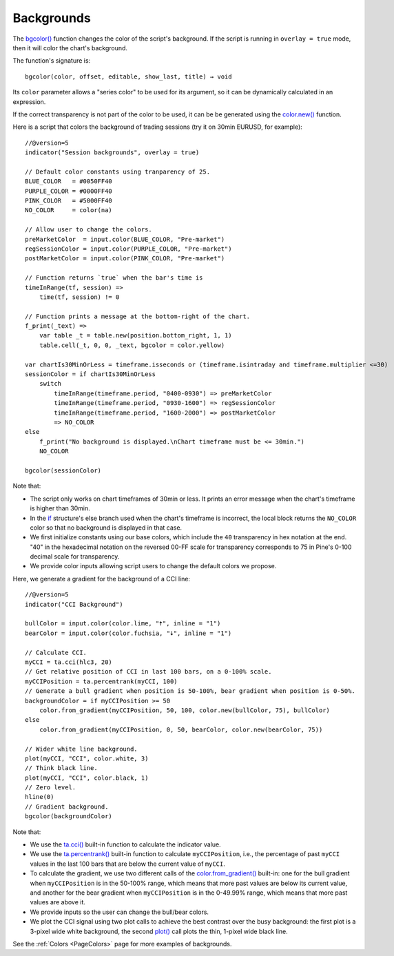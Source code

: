 .. _PageBackgrounds:

Backgrounds
===========

.. contents:: :local:
    :depth: 2


The `bgcolor() <https://www.tradingview.com/pine-script-reference/v5/#fun_bgcolor>`__
function changes the color of the script's background. If the script is running in ``overlay = true`` mode, then it will color the chart's background.

The function's signature is::

    bgcolor(color, offset, editable, show_last, title) → void

Its ``color`` parameter allows a "series color" to be used for its argument,
so it can be dynamically calculated in an expression.

If the correct transparency is not part of the color to be used, 
it can be be generated using the `color.new() <https://www.tradingview.com/pine-script-reference/v5/#fun_color{dot}new>`__ function.

Here is a script that colors the background of trading sessions (try it on
30min EURUSD, for example)::

    //@version=5
    indicator("Session backgrounds", overlay = true)
    
    // Default color constants using tranparency of 25.
    BLUE_COLOR   = #0050FF40
    PURPLE_COLOR = #0000FF40
    PINK_COLOR   = #5000FF40
    NO_COLOR     = color(na)
    
    // Allow user to change the colors.
    preMarketColor  = input.color(BLUE_COLOR, "Pre-market")
    regSessionColor = input.color(PURPLE_COLOR, "Pre-market")
    postMarketColor = input.color(PINK_COLOR, "Pre-market")
    
    // Function returns `true` when the bar's time is 
    timeInRange(tf, session) => 
        time(tf, session) != 0
    
    // Function prints a message at the bottom-right of the chart.
    f_print(_text) => 
        var table _t = table.new(position.bottom_right, 1, 1)
        table.cell(_t, 0, 0, _text, bgcolor = color.yellow)
    
    var chartIs30MinOrLess = timeframe.isseconds or (timeframe.isintraday and timeframe.multiplier <=30)
    sessionColor = if chartIs30MinOrLess
        switch
            timeInRange(timeframe.period, "0400-0930") => preMarketColor
            timeInRange(timeframe.period, "0930-1600") => regSessionColor
            timeInRange(timeframe.period, "1600-2000") => postMarketColor
            => NO_COLOR
    else
        f_print("No background is displayed.\nChart timeframe must be <= 30min.")
        NO_COLOR
    
    bgcolor(sessionColor)

Note that:

- The script only works on chart timeframes of 30min or less. 
  It prints an error message when the chart's timeframe is higher than 30min.
- In the `if <https://www.tradingview.com/pine-script-reference/v5/#op_if>`__ structure's
  else branch used when the chart's timeframe is incorrect, 
  the local block returns the ``NO_COLOR`` color so that no background is displayed in that case.
- We first initialize constants using our base colors, which include the ``40`` transparency
  in hex notation at the end. "40" in the hexadecimal notation on the reversed 00-FF scale for transparency
  corresponds to 75 in Pine's 0-100 decimal scale for transparency.
- We provide color inputs allowing script users to change the default colors we propose.
  
.. image:: images/Backgrounds-Sessions.png

Here, we generate a gradient for the background of a CCI line::

    //@version=5
    indicator("CCI Background")
    
    bullColor = input.color(color.lime, "🠅", inline = "1")
    bearColor = input.color(color.fuchsia, "🠇", inline = "1")
    
    // Calculate CCI.
    myCCI = ta.cci(hlc3, 20)
    // Get relative position of CCI in last 100 bars, on a 0-100% scale.
    myCCIPosition = ta.percentrank(myCCI, 100)
    // Generate a bull gradient when position is 50-100%, bear gradient when position is 0-50%.
    backgroundColor = if myCCIPosition >= 50
        color.from_gradient(myCCIPosition, 50, 100, color.new(bullColor, 75), bullColor)
    else
        color.from_gradient(myCCIPosition, 0, 50, bearColor, color.new(bearColor, 75))
    
    // Wider white line background.
    plot(myCCI, "CCI", color.white, 3)
    // Think black line.
    plot(myCCI, "CCI", color.black, 1)
    // Zero level.
    hline(0)
    // Gradient background.
    bgcolor(backgroundColor)

Note that:

- We use the `ta.cci() <https://www.tradingview.com/pine-script-reference/v5/#fun_ta{dot}cci>`__
  built-in function to calculate the indicator value.
- We use the `ta.percentrank() <https://www.tradingview.com/pine-script-reference/v5/#ta.percentrank>`__
  built-in function to calculate ``myCCIPosition``, i.e., the percentage of past ``myCCI``
  values in the last 100 bars that are below the current value of ``myCCI``.
- To calculate the gradient, we use two different calls of the
  `color.from_gradient() <https://www.tradingview.com/pine-script-reference/v5/#fun_color{dot}from_gradient>`__
  built-in: one for the bull gradient when ``myCCIPosition`` is in the 50-100% range,
  which means that more past values are below its current value, and another for the bear gradient
  when ``myCCIPosition`` is in the 0-49.99% range, which means that more past values are above it.
- We provide inputs so the user can change the bull/bear colors.
- We plot the CCI signal using two plot calls to achieve the best contrast over the
  busy background: the first plot is a 3-pixel wide white background, 
  the second `plot() <https://www.tradingview.com/pine-script-reference/v5/#fun_plot>`__
  call plots the thin, 1-pixel wide black line.

.. image:: images/Backgrounds-CCI.png

See the :ref:`Colors <PageColors>` page for more examples of backgrounds.
